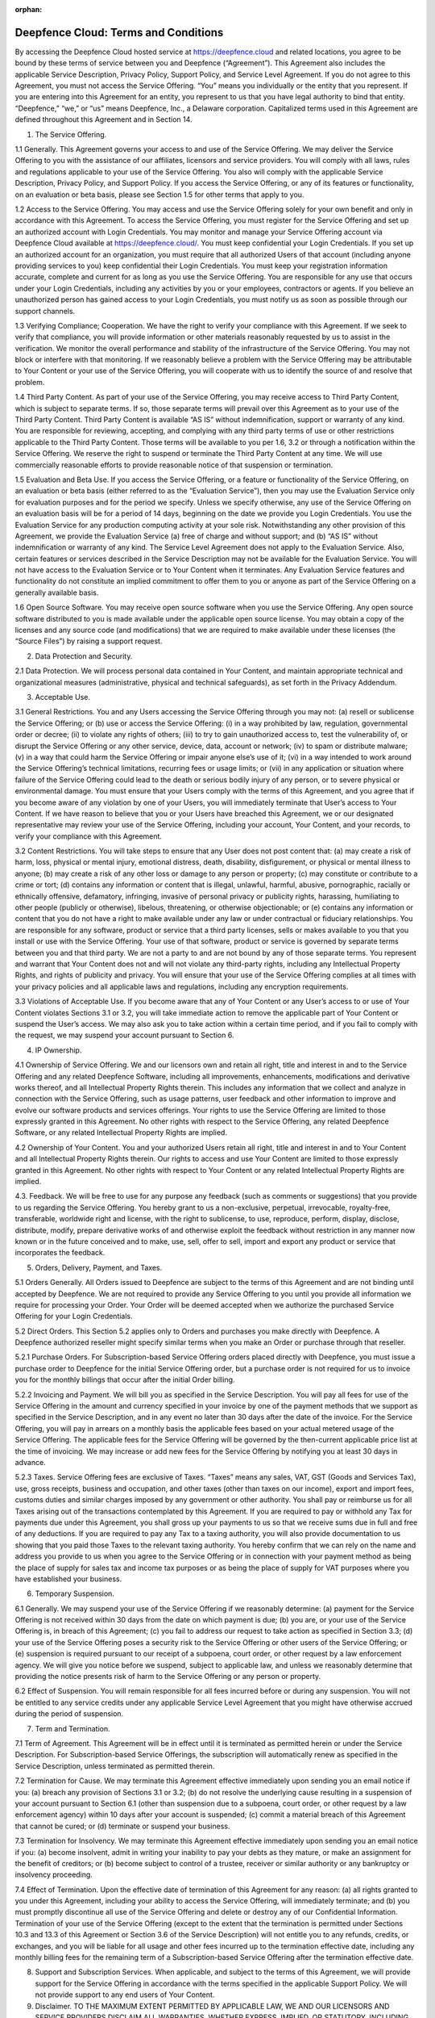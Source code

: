 :orphan:

*****************************************
Deepfence Cloud: Terms and Conditions
*****************************************


By accessing the Deepfence Cloud hosted service at https://deepfence.cloud and related locations, you agree to be bound by these terms of service between you and Deepfence (“Agreement”). This Agreement also includes the applicable Service Description, Privacy Policy, Support Policy, and Service Level Agreement. If you do not agree to this Agreement, you must not access the Service Offering. “You” means you individually or the entity that you represent. If you are entering into this Agreement for an entity, you represent to us that you have legal authority to bind that entity. “Deepfence,” “we,” or “us” means Deepfence, Inc., a Delaware corporation. Capitalized terms used in this Agreement are defined throughout this Agreement and in Section 14.



1. The Service Offering.

1.1 Generally. This Agreement governs your access to and use of the Service Offering. We may deliver the Service Offering to you with the assistance of our affiliates, licensors and service providers. You will comply with all laws, rules and regulations applicable to your use of the Service Offering. You also will comply with the applicable Service Description, Privacy Policy, and Support Policy. If you access the Service Offering, or any of its features or functionality, on an evaluation or beta basis, please see Section 1.5 for other terms that apply to you.

1.2 Access to the Service Offering. You may access and use the Service Offering solely for your own benefit and only in accordance with this Agreement. To access the Service Offering, you must register for the Service Offering and set up an authorized account with Login Credentials. You may monitor and manage your Service Offering account via Deepfence Cloud available at https://deepfence.cloud/. You must keep confidential your Login Credentials. If you set up an authorized account for an organization, you must require that all authorized Users of that account (including anyone providing services to you) keep confidential their Login Credentials. You must keep your registration information accurate, complete and current for as long as you use the Service Offering. You are responsible for any use that occurs under your Login Credentials, including any activities by you or your employees, contractors or agents. If you believe an unauthorized person has gained access to your Login Credentials, you must notify us as soon as possible through our support channels.

1.3 Verifying Compliance; Cooperation. We have the right to verify your compliance with this Agreement. If we seek to verify that compliance, you will provide information or other materials reasonably requested by us to assist in the verification. We monitor the overall performance and stability of the infrastructure of the Service Offering. You may not block or interfere with that monitoring. If we reasonably believe a problem with the Service Offering may be attributable to Your Content or your use of the Service Offering, you will cooperate with us to identify the source of and resolve that problem.

1.4 Third Party Content. As part of your use of the Service Offering, you may receive access to Third Party Content, which is subject to separate terms. If so, those separate terms will prevail over this Agreement as to your use of the Third Party Content. Third Party Content is available “AS IS” without indemnification, support or warranty of any kind. You are responsible for reviewing, accepting, and complying with any third party terms of use or other restrictions applicable to the Third Party Content. Those terms will be available to you per 1.6, 3.2 or through a notification within the Service Offering. We reserve the right to suspend or terminate the Third Party Content at any time. We will use commercially reasonable efforts to provide reasonable notice of that suspension or termination.

1.5 Evaluation and Beta Use. If you access the Service Offering, or a feature or functionality of the Service Offering, on an evaluation or beta basis (either referred to as the “Evaluation Service”), then you may use the Evaluation Service only for evaluation purposes and for the period we specify. Unless we specify otherwise, any use of the Service Offering on an evaluation basis will be for a period of 14 days, beginning on the date we provide you Login Credentials. You use the Evaluation Service for any production computing activity at your sole risk. Notwithstanding any other provision of this Agreement, we provide the Evaluation Service (a) free of charge and without support; and (b) “AS IS” without indemnification or warranty of any kind. The Service Level Agreement does not apply to the Evaluation Service. Also, certain features or services described in the Service Description may not be available for the Evaluation Service. You will not have access to the Evaluation Service or to Your Content when it terminates. Any Evaluation Service features and functionality do not constitute an implied commitment to offer them to you or anyone as part of the Service Offering on a generally available basis.

1.6 Open Source Software. You may receive open source software when you use the Service Offering. Any open source software distributed to you is made available under the applicable open source license. You may obtain a copy of the licenses and any source code (and modifications) that we are required to make available under these licenses (the “Source Files”) by raising a support request.



2. Data Protection and Security.

2.1 Data Protection. We will process personal data contained in Your Content, and maintain appropriate technical and organizational measures (administrative, physical and technical safeguards), as set forth in the Privacy Addendum.

3. Acceptable Use.

3.1 General Restrictions. You and any Users accessing the Service Offering through you may not: (a) resell or sublicense the Service Offering; or (b) use or access the Service Offering: (i) in a way prohibited by law, regulation, governmental order or decree; (ii) to violate any rights of others; (iii) to try to gain unauthorized access to, test the vulnerability of, or disrupt the Service Offering or any other service, device, data, account or network; (iv) to spam or distribute malware; (v) in a way that could harm the Service Offering or impair anyone else’s use of it; (vi) in a way intended to work around the Service Offering’s technical limitations, recurring fees or usage limits; or (vii) in any application or situation where failure of the Service Offering could lead to the death or serious bodily injury of any person, or to severe physical or environmental damage. You must ensure that your Users comply with the terms of this Agreement, and you agree that if you become aware of any violation by one of your Users, you will immediately terminate that User’s access to Your Content. If we have reason to believe that you or your Users have breached this Agreement, we or our designated representative may review your use of the Service Offering, including your account, Your Content, and your records, to verify your compliance with this Agreement.

3.2 Content Restrictions. You will take steps to ensure that any User does not post content that: (a) may create a risk of harm, loss, physical or mental injury, emotional distress, death, disability, disfigurement, or physical or mental illness to anyone; (b) may create a risk of any other loss or damage to any person or property; (c) may constitute or contribute to a crime or tort; (d) contains any information or content that is illegal, unlawful, harmful, abusive, pornographic, racially or ethnically offensive, defamatory, infringing, invasive of personal privacy or publicity rights, harassing, humiliating to other people (publicly or otherwise), libelous, threatening, or otherwise objectionable; or (e) contains any information or content that you do not have a right to make available under any law or under contractual or fiduciary relationships. You are responsible for any software, product or service that a third party licenses, sells or makes available to you that you install or use with the Service Offering. Your use of that software, product or service is governed by separate terms between you and that third party. We are not a party to and are not bound by any of those separate terms. You represent and warrant that Your Content does not and will not violate any third-party rights, including any Intellectual Property Rights, and rights of publicity and privacy. You will ensure that your use of the Service Offering complies at all times with your privacy policies and all applicable laws and regulations, including any encryption requirements.

3.3 Violations of Acceptable Use. If you become aware that any of Your Content or any User’s access to or use of Your Content violates Sections 3.1 or 3.2, you will take immediate action to remove the applicable part of Your Content or suspend the User’s access. We may also ask you to take action within a certain time period, and if you fail to comply with the request, we may suspend your account pursuant to Section 6.



4. IP Ownership.

4.1 Ownership of Service Offering. We and our licensors own and retain all right, title and interest in and to the Service Offering and any related Deepfence Software, including all improvements, enhancements, modifications and derivative works thereof, and all Intellectual Property Rights therein. This includes any information that we collect and analyze in connection with the Service Offering, such as usage patterns, user feedback and other information to improve and evolve our software products and services offerings. Your rights to use the Service Offering are limited to those expressly granted in this Agreement. No other rights with respect to the Service Offering, any related Deepfence Software, or any related Intellectual Property Rights are implied.

4.2 Ownership of Your Content. You and your authorized Users retain all right, title and interest in and to Your Content and all Intellectual Property Rights therein. Our rights to access and use Your Content are limited to those expressly granted in this Agreement. No other rights with respect to Your Content or any related Intellectual Property Rights are implied.

4.3. Feedback. We will be free to use for any purpose any feedback (such as comments or suggestions) that you provide to us regarding the Service Offering. You hereby grant to us a non-exclusive, perpetual, irrevocable, royalty-free, transferable, worldwide right and license, with the right to sublicense, to use, reproduce, perform, display, disclose, distribute, modify, prepare derivative works of and otherwise exploit the feedback without restriction in any manner now known or in the future conceived and to make, use, sell, offer to sell, import and export any product or service that incorporates the feedback.



5. Orders, Delivery, Payment, and Taxes.

5.1 Orders Generally. All Orders issued to Deepfence are subject to the terms of this Agreement and are not binding until accepted by Deepfence. We are not required to provide any Service Offering to you until you provide all information we require for processing your Order. Your Order will be deemed accepted when we authorize the purchased Service Offering for your Login Credentials.

5.2 Direct Orders. This Section 5.2 applies only to Orders and purchases you make directly with Deepfence. A Deepfence authorized reseller might specify similar terms when you make an Order or purchase through that reseller.

5.2.1 Purchase Orders. For Subscription-based Service Offering orders placed directly with Deepfence, you must issue a purchase order to Deepfence for the initial Service Offering order, but a purchase order is not required for us to invoice you for the monthly billings that occur after the initial Order billing.

5.2.2 Invoicing and Payment. We will bill you as specified in the Service Description. You will pay all fees for use of the Service Offering in the amount and currency specified in your invoice by one of the payment methods that we support as specified in the Service Description, and in any event no later than 30 days after the date of the invoice. For the Service Offering, you will pay in arrears on a monthly basis the applicable fees based on your actual metered usage of the Service Offering. The applicable fees for the Service Offering will be governed by the then-current applicable price list at the time of invoicing. We may increase or add new fees for the Service Offering by notifying you at least 30 days in advance.

5.2.3 Taxes. Service Offering fees are exclusive of Taxes. “Taxes” means any sales, VAT, GST (Goods and Services Tax), use, gross receipts, business and occupation, and other taxes (other than taxes on our income), export and import fees, customs duties and similar charges imposed by any government or other authority. You shall pay or reimburse us for all Taxes arising out of the transactions contemplated by this Agreement. If you are required to pay or withhold any Tax for payments due under this Agreement, you shall gross up your payments to us so that we receive sums due in full and free of any deductions. If you are required to pay any Tax to a taxing authority, you will also provide documentation to us showing that you paid those Taxes to the relevant taxing authority. You hereby confirm that we can rely on the name and address you provide to us when you agree to the Service Offering or in connection with your payment method as being the place of supply for sales tax and income tax purposes or as being the place of supply for VAT purposes where you have established your business.



6. Temporary Suspension.

6.1 Generally. We may suspend your use of the Service Offering if we reasonably determine: (a) payment for the Service Offering is not received within 30 days from the date on which payment is due; (b) you are, or your use of the Service Offering is, in breach of this Agreement; (c) you fail to address our request to take action as specified in Section 3.3; (d) your use of the Service Offering poses a security risk to the Service Offering or other users of the Service Offering; or (e) suspension is required pursuant to our receipt of a subpoena, court order, or other request by a law enforcement agency. We will give you notice before we suspend, subject to applicable law, and unless we reasonably determine that providing the notice presents risk of harm to the Service Offering or any person or property.

6.2 Effect of Suspension. You will remain responsible for all fees incurred before or during any suspension. You will not be entitled to any service credits under any applicable Service Level Agreement that you might have otherwise accrued during the period of suspension.



7. Term and Termination.

7.1 Term of Agreement. This Agreement will be in effect until it is terminated as permitted herein or under the Service Description. For Subscription-based Service Offerings, the subscription will automatically renew as specified in the Service Description, unless terminated as permitted therein.

7.2 Termination for Cause. We may terminate this Agreement effective immediately upon sending you an email notice if you: (a) breach any provision of Sections 3.1 or 3.2; (b) do not resolve the underlying cause resulting in a suspension of your account pursuant to Section 6.1 (other than suspension due to a subpoena, court order, or other request by a law enforcement agency) within 10 days after your account is suspended; (c) commit a material breach of this Agreement that cannot be cured; or (d) terminate or suspend your business.

7.3 Termination for Insolvency. We may terminate this Agreement effective immediately upon sending you an email notice if you: (a) become insolvent, admit in writing your inability to pay your debts as they mature, or make an assignment for the benefit of creditors; or (b) become subject to control of a trustee, receiver or similar authority or any bankruptcy or insolvency proceeding.

7.4 Effect of Termination. Upon the effective date of termination of this Agreement for any reason: (a) all rights granted to you under this Agreement, including your ability to access the Service Offering, will immediately terminate; and (b) you must promptly discontinue all use of the Service Offering and delete or destroy any of our Confidential Information. Termination of your use of the Service Offering (except to the extent that the termination is permitted under Sections 10.3 and 13.3 of this Agreement or Section 3.6 of the Service Description) will not entitle you to any refunds, credits, or exchanges, and you will be liable for all usage and other fees incurred up to the termination effective date, including any monthly billing fees for the remaining term of a Subscription-based Service Offering after the termination effective date.



8. Support and Subscription Services. When applicable, and subject to the terms of this Agreement, we will provide support for the Service Offering in accordance with the terms specified in the applicable Support Policy. We will not provide support to any end users of Your Content.



9. Disclaimer. TO THE MAXIMUM EXTENT PERMITTED BY APPLICABLE LAW, WE AND OUR LICENSORS AND SERVICE PROVIDERS DISCLAIM ALL WARRANTIES, WHETHER EXPRESS, IMPLIED, OR STATUTORY, INCLUDING ANY WARRANTIES OF MERCHANTABILITY, SATSIFACTORY QUALITY, FITNESS FOR A PARTICULAR PURPOSE, TITLE, AND NON-INFRINGEMENT, AND ANY WARRANTIES ARISING FROM COURSE OF DEALING OR COURSE OF PERFORMANCE, RELATING TO THE SERVICE OFFERING OR ANY MATERIALS OR SERVICES PROVIDED TO YOU UNDER THIS AGREEMENT. WE AND OUR LICENSORS AND SERVICE PROVIDERS DO NOT WARRANT THAT THE SERVICE OFFERING WILL BE UNINTERRUPTED OR FREE FROM DEFECTS, OR THAT THE SERVICE OFFERING WILL MEET (OR IS DESIGNED TO MEET) YOUR BUSINESS REQUIREMENTS.



10. Indemnification. 

10.1 Indemnification by You. You will defend and indemnify us against any third party claim arising from or relating to: (a) Your Content; (b) any infringement or misappropriation of any Intellectual Property Rights by you, Users or your suppliers in connection with your use of the Service Offering; (c) any violation of law by you or Users in connection with use of the Service Offering; (d) your or Users’ use of the Service Offering in violation of this Agreement, or (e) your or Users’ use of any Third Party Content. We will (1) provide you with notice of the claim within a reasonable period of time after learning of the claim; and (2) reasonably cooperate in response to your requests for assistance. You may not settle or compromise any indemnified claim without our prior written consent.

10.2 Defense and Indemnification. Subject to the remainder of this Section 10, we will defend you against an Infringement Claim and indemnify you from the resulting costs and damages finally awarded against you to that third party by a court of competent jurisdiction or agreed to in settlement. You will (a) provide us with notice of any Infringement Claim within a reasonable period of time after learning of it; (b) allow us sole control over the claim’s defense and settlement; and (c) reasonably cooperate in response to our requests for assistance. You may not settle or compromise any Infringement Claim without our prior written consent.

10.3 Remedies. If the Service Offering becomes, or in our opinion is likely to become, the subject of an Infringement Claim, we will at our option and expense: (a) procure the rights necessary for you to keep using the Service Offering; (b) modify or replace the Service Offering to make it non-infringing; or (c) terminate this Agreement and refund any pre-paid fees for a Subscription-based Service Offering pro-rated for its remaining term.

10.4 Exclusions. We will have no obligation under this Section 10 or otherwise with respect to any claim based on: (a) a combination of Deepfence Software with non-Deepfence products or content, including Your Content; (b) use of the Service Offering for a purpose or in a manner not specified in this Agreement or the Service Description; (c) any modification to the Service Offering made without our express written approval; or (d) any Service Offering provided on a no-charge basis, including an Evaluation Service as described in Section 1.5. This Section 10 states your exclusive remedy for any infringement claims.



11. Limitation of Liability.

11.1 Generally. TO THE MAXIMUM EXTENT PERMITTED BY LAW, IN NO EVENT WILL WE BE LIABLE FOR ANY LOST PROFITS OR BUSINESS OPPORTUNITIES, LOSS OF USE OF THE SERVICE OFFERING OR YOUR CONTENT, LOSS OF REVENUE, LOSS OF GOODWILL, BUSINESS INTERRUPTION, LOSS OF DATA, OR ANY INDIRECT, SPECIAL, INCIDENTAL OR CONSEQUENTIAL DAMAGES UNDER ANY THEORY OF LIABILITY, WHETHER BASED IN CONTRACT, TORT, NEGLIGENCE, PRODUCT LIABILITY OR OTHERWISE. IN ANY EVENT, OUR LIABILITY UNDER THIS AGREEMENT WILL NOT, REGARDLESS OF WHETHER THE CLAIM IS BASED IN CONTRACT, TORT, STRICT LIABILITY OR OTHERWISE, EXCEED THE GREATER OF: (A) THE AGGREGATE FEES PAID OR PAYABLE TO US FOR YOUR ACCESS TO AND USE OF THE SERVICE OFFERING IN THE TWELVE (12) MONTHS PRIOR TO THE EVENT GIVING RISE TO THE CLAIM, OR (B) FIVE THOUSAND U.S. DOLLARS ($5,000 USD) (OR THE EQUIVALENT IN LOCAL CURRENCY), REGARDLESS OF WHETHER WE OR OUR LICENSORS OR SERVICE PROVIDERS HAVE BEEN ADVISED OF THE POSSIBILITY OF THOSE DAMAGES AND REGARDLESS OF WHETHER ANY REMEDY FAILS OF ITS ESSENTIAL PURPOSE. THE LIMITATIONS OF LIABILITY IN THIS SECTION 11.1 WILL NOT APPLY TO (A) DEEPFENCE'S INDEMNIFICATION OBLIGATIONS UNDER THIS AGREEMENT OR (B) ANY LIABILITY WHICH MAY NOT BE EXCLUDED BY APPLICABLE LAW.

11.2 Further Limitations. Our licensors and service providers will have no liability of any kind under this Agreement. You may not bring a claim under this Agreement more than eighteen (18) months after the cause of action arises.



12. Confidential Information.

12.1 Protection. A party may use Confidential Information of the other party solely to exercise its rights and perform its obligations under this Agreement or as otherwise permitted under this Agreement. Each party will disclose the Confidential Information of the other party only to the employees, service providers or contractors of the recipient party who have a need to know the Confidential Information for purposes of this Agreement and who are under a duty of confidentiality no less restrictive than each party’s duty under this Agreement. Each party will use reasonable care to protect the confidentiality of the other party’s Confidential Information.

12.2 Exceptions. The recipient’s obligations under Section 12.1 with respect to any Confidential Information will terminate if the recipient can show by written records that the information: (a) was already rightfully known to the recipient at the time of disclosure by the other party; (b) was disclosed to the recipient by a third party who had the right to make the disclosure without any confidentiality restrictions; (c) is, or through no fault of the recipient has become, generally available to the public; or (d) was independently developed by the recipient without access to, or use of, discloser’s Confidential Information. The recipient may disclose Confidential Information to the extent the disclosure is required by law or regulation or the listing rules of any stock exchange. The recipient will provide the other party notice, when practicable, and will take reasonable steps to contest and limit the scope of any required disclosure.



13. General.

13.1 Assignment. You may not assign or transfer this Agreement, in whole or in part, by operation of law or otherwise, without our prior written consent. Any attempted assignment or transfer without that consent will be void. Subject to these limits, this Agreement will bind and inure to the benefit of the parties and their respective successors and assigns.

13.2 Notices. Any notice delivered by us to you under this Agreement will be delivered by email to the email address associated with your account, except as otherwise set forth in this Agreement. You will direct legal notices or other correspondence to Deepfence, Inc., 691 S MILPITAS BLVD STE 217, MILPITAS CA 95035, Attention: Legal Department.

13.3 Modifications. We may change periodically the Service Offering, the terms of your access to the Service Offering, this Agreement, the Service Description, the Privacy Addendum, the Service Level Agreement, or the Support Policy. It is your responsibility to regularly check the Service Offering and Deepfence portals for updates. We will notify you of any material, detrimental change to this Agreement, the Service Description, the Privacy Addendum, the Service Level Agreement, or the Support Policy. In the case of a material, detrimental change to the Service Level Agreement, we will notify you at least 90 days prior to the effective date of the change. The modified Agreement, Service Description, Service Level Agreement, or Support Policy, as applicable, will become effective as of the date stated in that notification. If we make a material, detrimental change to the Service Offering (other than the termination or modification of any beta feature or functionality), this Agreement, the Service Description, the Service Level Agreement, or the Support Policy, then you may terminate this Agreement no later than 30 days after the effective date of the change. If you terminate this Agreement pursuant to this Section 13.3, the termination will be effective as of the date we receive your notification, unless you state in your notification an effective date that is later but within 45 days after we receive your notification. If you terminate a Subscription-based Service Offering, we will refund any prepaid fees, pro-rated for the remainder of the term, and less any discounts that would not be earned as of the effective date of the termination. Your continued use of the Service Offering after the effective date of any modification to the Agreement, the Service Description, the Service Level Agreement, or the Support Policy will be deemed acceptance of the modified terms, as applicable.

13.4 Waiver. The waiver of a breach of any provision of this Agreement will not constitute a waiver of any other provision or any later breach.

13.5 Severability. If any provision of this Agreement is held to be invalid or unenforceable, the remaining provisions of this Agreement will remain in force.

13.6 Compliance with Laws; Export Control. Each party will comply with all laws applicable to the actions contemplated by this Agreement. You acknowledge that the Service Offering is of United States origin, is provided subject to the U.S. Export Administration Regulations (including “deemed export” and “deemed reexport” regulations), and may be subject to the export control laws of the applicable country. You represent and warrant that (a) you are not, and are not acting on behalf of, (1) any person who is a citizen, national, or resident of, or who is controlled by, the government of any country to which the United States has prohibited export transactions; (2) any person or entity listed on the U.S. Treasury Department list of Specially Designated Nationals and Blocked Persons, or the U.S. Commerce Department Denied Persons List or Entity List, or any similar designated persons list published for the jurisdiction in which the data center you choose for the Service Offering is located; (b) you will not permit the Service Offering to be used for any purposes prohibited by law, including any prohibited development, design, manufacture or production of missiles or nuclear, chemical or biological weapons; (c) Your Content will not be classified or listed on the United States Munitions list or similar list published for the jurisdiction in which the data center you choose for the Service Offering is located, or contain defense articles, defense services or ITAR-related data; (d) Your Content will not require an export license and is not restricted under applicable export control laws from export to any country where Deepfence or Deepfence’s service providers maintain facilities or personnel; and (e) you are not subject, either directly or indirectly, to any order issued by any agency of the United States government, revoking or denying, in whole or in part, your United States export privileges. You will notify Deepfence immediately if you become subject to any such order.

13.7 Government Regulations. For purposes of sales to government entities in the U.S.: The Service Offering and its documentation are deemed to be “commercial computer software” and “commercial computer software documentation,” respectively, pursuant to DFARS Section 227.7202 and FAR Paragraph 12.212(b), as applicable. Any use, modification, reproduction, release, performing, displaying or disclosing of the Service Offering and documentation by or on behalf of the U.S. Government will be governed solely by the terms and conditions of this Agreement.

13.8 Force Majeure. We will not be liable for any delay or failure to perform any obligations under this Agreement due to any cause beyond our reasonable control, including acts of God, labor disputes or other industrial disturbances, systemic electrical, telecommunications or other utility failures, earthquakes, storms or other elements of nature, blockages, embargoes, riots, acts or orders of government, acts of terrorism or war.

13.9 Construction. The headings of sections of this Agreement are for convenience and are not for use in interpreting this Agreement. As used in this Agreement, the word ‘including’ means “including but not limited to.”

13.10 Governing Law. This Agreement is governed by the laws of the State of California, United States of America (excluding its conflict of law rules), except as follows: for Service Offering purchases where you choose a data center that is outside the United States of America, the governing laws are those of the country in which the data center is located (excluding its conflict of law rules). The United Nations Convention for the International Sale of Goods does not apply. This Agreement does not affect your statutory rights that cannot be waived or changed by contract.

13.11 Third Party Rights. Other than as expressly provided in this Agreement, this Agreement does not create any rights for any person who is not a party to it, and no person who is not a party to this Agreement may enforce any of its terms or rely on any exclusion or limitation contained in it.

13.12 Order of Precedence. The terms of this Agreement will supersede and control over any conflicting or additional terms and conditions of any other purchasing related document issued by you.

13.13 Entire Agreement. This Agreement, as it may be revised by us, is the entire agreement of the parties regarding its subject matter. This Agreement supersedes all prior or contemporaneous communications, understandings and agreements, whether written or oral, between the parties regarding its subject matter.



14. Definitions.

14.1 “Confidential Information” means non-public technical, business or other information or materials disclosed or otherwise made available by one party in connection with the Service Offering that are in tangible form and labeled “confidential” or the like, or are provided under circumstances reasonably indicating their confidentiality. Our Confidential Information includes: (1) Login Credentials; and (2) any information or materials relating to the Service Offering. Your Confidential Information does not include Your Content.

14.2 “Infringement Claim” means any third party claim that any Deepfence Software used to provide the Service Offering infringes any patent, trademark or copyright of the third party, or misappropriates a trade secret (but only to the extent that the misappropriation is not a result of your actions) under the laws of: (a) the United States; (b) Canada; (c) the European Economic Area member states; (d) Australia; (e) New Zealand; (f) Japan; or (g) the People’s Republic of China, to the extent that those countries are part of your places of use of the Service Offering.

14.3 “Intellectual Property Rights” means all worldwide intellectual property rights, including copyrights, trademarks, service marks, trade secrets, patents, patent applications, and moral rights, whether registered or unregistered.

14.4 “Login Credentials” mean any passwords, authentication keys or security credentials that enable your access to and management of the Service Offering.

14.5 “OnDemand-based Service Offering” means a Service Offering for which you pay for actual usage in arrears on a periodic basis, as specified in your Order.

14.6 “Order” means the internet order page, or other ordering document, that specifies your purchase of the Service Offering.

14.7 “Service Description” means the then-current version of the Service Offering Service Description document available at https://deepfence.cloud/, which contains technical and other information.

14.8 “Service Level Agreement” means the then-current version of the Service Offering Service Level Agreement document available at https://docs.deepfence.io/deepfencecloud_sla